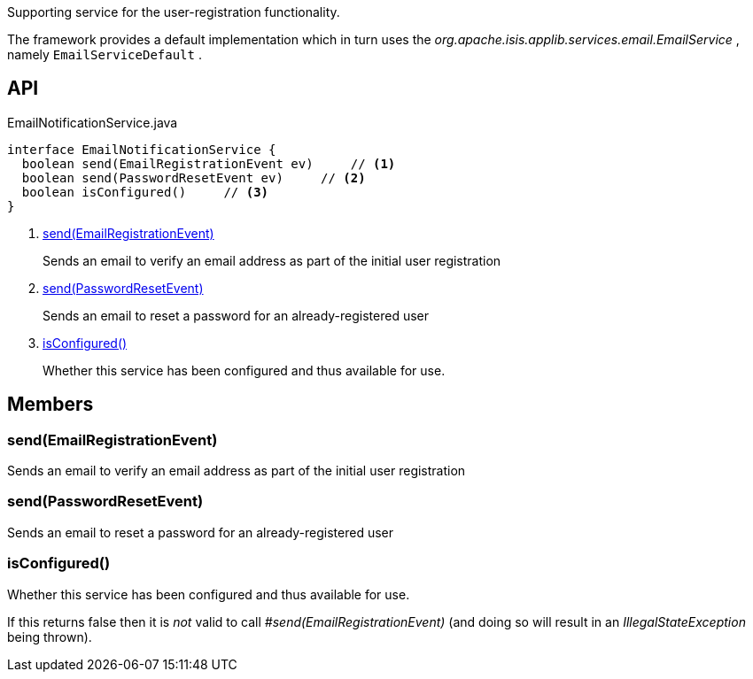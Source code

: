 :Notice: Licensed to the Apache Software Foundation (ASF) under one or more contributor license agreements. See the NOTICE file distributed with this work for additional information regarding copyright ownership. The ASF licenses this file to you under the Apache License, Version 2.0 (the "License"); you may not use this file except in compliance with the License. You may obtain a copy of the License at. http://www.apache.org/licenses/LICENSE-2.0 . Unless required by applicable law or agreed to in writing, software distributed under the License is distributed on an "AS IS" BASIS, WITHOUT WARRANTIES OR  CONDITIONS OF ANY KIND, either express or implied. See the License for the specific language governing permissions and limitations under the License.

Supporting service for the user-registration functionality.

The framework provides a default implementation which in turn uses the _org.apache.isis.applib.services.email.EmailService_ , namely `EmailServiceDefault` .

== API

[source,java]
.EmailNotificationService.java
----
interface EmailNotificationService {
  boolean send(EmailRegistrationEvent ev)     // <.>
  boolean send(PasswordResetEvent ev)     // <.>
  boolean isConfigured()     // <.>
}
----

<.> xref:#send__EmailRegistrationEvent[send(EmailRegistrationEvent)]
+
--
Sends an email to verify an email address as part of the initial user registration
--
<.> xref:#send__PasswordResetEvent[send(PasswordResetEvent)]
+
--
Sends an email to reset a password for an already-registered user
--
<.> xref:#isConfigured__[isConfigured()]
+
--
Whether this service has been configured and thus available for use.
--

== Members

[#send__EmailRegistrationEvent]
=== send(EmailRegistrationEvent)

Sends an email to verify an email address as part of the initial user registration

[#send__PasswordResetEvent]
=== send(PasswordResetEvent)

Sends an email to reset a password for an already-registered user

[#isConfigured__]
=== isConfigured()

Whether this service has been configured and thus available for use.

If this returns false then it is _not_ valid to call _#send(EmailRegistrationEvent)_ (and doing so will result in an _IllegalStateException_ being thrown).

